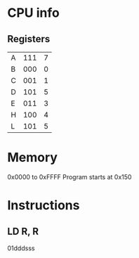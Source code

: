 * CPU info
** Registers
| A | 111 | 7 |
| B | 000 | 0 |
| C | 001 | 1 |
| D | 101 | 5 |
| E | 011 | 3 |
| H | 100 | 4 |
| L | 101 | 5 | same as D?
* Memory
0x0000 to 0xFFFF
Program starts at 0x150
* Instructions
** LD R, R
01dddsss
